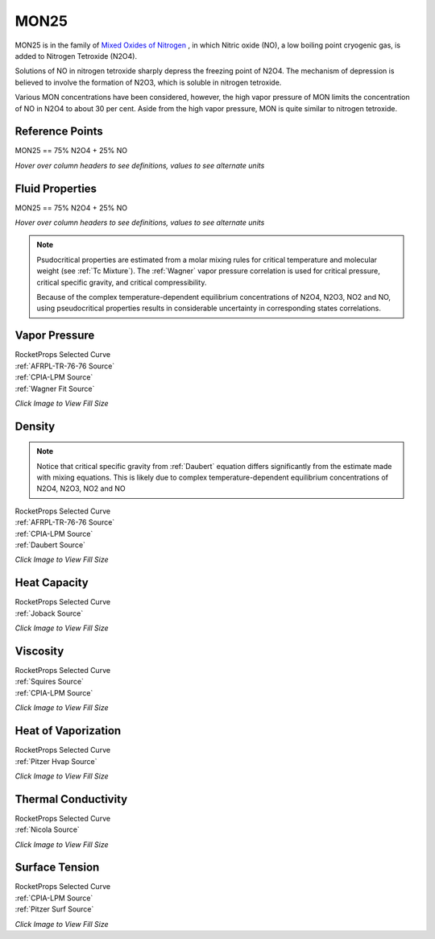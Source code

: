 
.. mon25_prop

MON25
=====


MON25 is in the family of 
`Mixed Oxides of Nitrogen <http://www.astronautix.com/m/mon.html>`_ , 
in which Nitric oxide (NO),  a low boiling point cryogenic gas, is added to Nitrogen Tetroxide (N2O4).

Solutions of NO in nitrogen tetroxide sharply depress the freezing point of N2O4. 
The mechanism of depression is believed to involve the formation of N2O3, 
which is soluble in nitrogen tetroxide. 

Various MON concentrations have been considered,
however, the high vapor pressure of MON limits the concentration of 
NO in N2O4 to about 30 per cent. Aside from the high vapor pressure, MON
is quite similar to nitrogen tetroxide.



Reference Points
----------------

MON25 == 75% N2O4 + 25% NO




`Hover over column headers to see definitions, values to see alternate units`

.. raw:: html

    <table width="100%">
    <tr><th></th>
        <th title="Reference Temperature">Tref</th>
        <th title="Reference Pressure">Pref</th>
        <th title="Specific Gravity">SG</th>
        <th title="Specific Heat">Cp</th>
        <th title="Heat of Vaporization">dHvap</th>
        <th title="Viscosity">Visc</th>
        <th title="Thermal Conductivity">Cond</th>
        <th title="Surface Tension">Surf</th>
    <tr><th>Source</th><th>R</th><th>psia</th><th>g/ml</th><th>BTU/lbm-R</th><th>BTU/lbm</th><th>poise</th><th>BTU/hr-ft-R</th><th>lbf/in</th></tr>


    <tr  style="background-color:#FFFF00"><td><a class="reference external" href="https://pypi.python.org/pypi/rocketprops">RocketProps</a></td><td  title="527.7 degR
    293.167 degK
    68.03 degF
    20.0167 degC">527.7</td><td  title="61.7133 psia
    4.19934 atm
    4.25498 bar
    0.425498 MPa">61.7</td><td  title="1.38991 SG
    86.7691 lbm/ft**3
    0.0502136 lbm/inch**3
    1389.91 kg/m**3">1.3899</td><td  title="0.468618 BTU/lbm/F
    0.468931 cal/g/C
    0.000468931 kcal/g/C
    1962.01 J/kg/K">0.469</td><td  title="150.97 BTU/lbm
    83.9286 cal/g
    0.0839286 kcal/g
    351.157 J/g">151.0</td><td  title="0.00442678 poise
    0.442678 cpoise
    0.000442678 Pa*s
    2.47888e-05 lbm/s/inch
    0.0892397 lbm/hr/inch
    1.59364 kg/hr/m
    0.0159364 kg/hr/cm">4.427e-03</td><td  title="0.114932 BTU/hr/ft/delF
    2.66047e-06 BTU/s/inch/delF
    0.000475424 cal/s/cm/delC
    0.0475424 cal/s/m/delC
    0.00198917 W/cm/delC">0.1149</td><td  title="0.000201805 lbf/in
    0.0353414 N/m
    35.3414 mN/m
    35.3414 dyne/cm">2.018e-04</td></tr>
    <tr ><td><a class="reference external" href="./_static/MON-Mixed_Oxides_of_Nitrogen.pdf">CPIA-LPM</a></td><td  title="527.67 degR
    293.15 degK
    68 degF
    20 degC">527.7</td><td  title="60.4617 psia
    4.11418 atm
    4.16869 bar
    0.416869 MPa">60.5</td><td  title="1.39088 SG
    86.8298 lbm/ft**3
    0.0502487 lbm/inch**3
    1390.88 kg/m**3">1.3909</td><td >---</td><td >---</td><td  title="0.00442774 poise
    0.442774 cpoise
    0.000442774 Pa*s
    2.47942e-05 lbm/s/inch
    0.0892591 lbm/hr/inch
    1.59399 kg/hr/m
    0.0159399 kg/hr/cm">4.428e-03</td><td >---</td><td >---</td></tr>
    <tr ><td><a class="reference external" href="./_static/AFRPL-TR_76-76_MON_propellants.pdf">AFRPL-TR-76-76</a></td><td  title="527.67 degR
    293.15 degK
    68 degF
    20 degC">527.7</td><td  title="60.4811 psia
    4.11549 atm
    4.17002 bar
    0.417002 MPa">60.5</td><td  title="1.3909 SG
    86.8308 lbm/ft**3
    0.0502493 lbm/inch**3
    1390.9 kg/m**3">1.3909</td><td >---</td><td >---</td><td >---</td><td >---</td><td >---</td></tr>

    </table>





Fluid Properties
----------------

MON25 == 75% N2O4 + 25% NO




`Hover over column headers to see definitions, values to see alternate units`

.. raw:: html

    <table width="100%">
    <tr><th></th>
        <th title="Molecular Weight">MolWt</th>
        <th title="Critical Temperature">Tc</th>
        <th title="Critical Pressure">Pc</th>
        <th title="Critical Density">SGc</th>
        <th title="Critical Compressibility Factor">Zc</th>
        <th title="Normal Boiling Point">Tnbp</th>
        <th title="Melting/Freezing Point">Tmelt</th>
        <th title="Pitzer Acentric Factor">omega</th></tr>
    <tr><th>Source</th><th>g/gmole</th><th>R</th><th>psia</th><th>g/ml</th><th>(-)</th><th>R</th><th>R</th><th>(-)</th></tr>


    <tr  style="background-color:#FFFF00"><td><a class="reference external" href="https://pypi.python.org/pypi/rocketprops">RocketProps</a></td><td>81.187</td><td  title="725 degR
    402.778 degK
    265.33 degF
    129.628 degC">725.0</td><td  title="1733.61 psia
    117.965 atm
    119.528 bar
    11.9528 MPa">1733.6</td><td  title="0.67057 SG
    41.8623 lbm/ft**3
    0.0242259 lbm/inch**3
    670.57 kg/m**3">0.6706</td><td>0.4322</td><td  title="474.751 degR
    263.75 degK
    15.0805 degF
    -9.3997 degC">474.8</td><td  title="389.126 degR
    216.181 degK
    -70.5443 degF
    -56.9691 degC">389.1</td><td>0.66902</td></tr>
    <tr ><td><a class="reference external" href="./_static/AFRPL-TR_76-76_MON_propellants.pdf">AFRPL-TR-76-76</a></td><td>81.187</td><td  title="725 degR
    402.778 degK
    265.33 degF
    129.628 degC">725.0</td><td  title="1733.61 psia
    117.965 atm
    119.528 bar
    11.9528 MPa">1733.6</td><td  title="0.67057 SG
    41.8623 lbm/ft**3
    0.0242259 lbm/inch**3
    670.57 kg/m**3">0.6706</td><td>0.4322</td><td  title="474.751 degR
    263.75 degK
    15.0805 degF
    -9.3997 degC">474.8</td><td  title="389.126 degR
    216.181 degK
    -70.5443 degF
    -56.9691 degC">389.1</td><td>0.67844</td></tr>

    </table>




.. note::

    Psudocritical properties are estimated from a molar mixing rules for critical temperature
    and molecular weight (see :ref:`Tc Mixture`).
    The :ref:`Wagner` vapor pressure correlation is used for critical pressure, critical specific gravity,
    and critical compressibility.
    
    Because of the complex temperature-dependent
    equilibrium concentrations of N2O4, N2O3, NO2 and NO, using pseudocritical properties
    results in considerable uncertainty in corresponding states correlations.






Vapor Pressure
--------------




.. raw:: html

    <div class="columns">
        <div style="width:75%;float:left" >
    
.. image:: ./_static/MON25_Psat.png
   :target: ./_static/MON25_Psat.png
    

.. raw:: html

    </div><div ><br><br>

| RocketProps Selected Curve
| :ref:`AFRPL-TR-76-76 Source`
| :ref:`CPIA-LPM Source`
| :ref:`Wagner Fit Source`


.. raw:: html

    </div></div>
    <div style="clear:both"></div>

    
`Click Image to View Fill Size`


Density
-------


.. note::

    Notice that critical specific gravity from 
    :ref:`Daubert`
    equation differs significantly from 
    the estimate made with mixing equations. This is likely due to complex temperature-dependent
    equilibrium concentrations of N2O4, N2O3, NO2 and NO




.. raw:: html

    <div class="columns">
        <div style="width:75%;float:left" >
    
.. image:: ./_static/MON25_SG.png
   :target: ./_static/MON25_SG.png
    

.. raw:: html

    </div><div ><br><br>

| RocketProps Selected Curve
| :ref:`AFRPL-TR-76-76 Source`
| :ref:`CPIA-LPM Source`
| :ref:`Daubert Source`


.. raw:: html

    </div></div>
    <div style="clear:both"></div>

    
`Click Image to View Fill Size`


Heat Capacity
-------------




.. raw:: html

    <div class="columns">
        <div style="width:75%;float:left" >
    
.. image:: ./_static/MON25_Cp.png
   :target: ./_static/MON25_Cp.png
    

.. raw:: html

    </div><div ><br><br>

| RocketProps Selected Curve
| :ref:`Joback Source`


.. raw:: html

    </div></div>
    <div style="clear:both"></div>

    
`Click Image to View Fill Size`


Viscosity
---------




.. raw:: html

    <div class="columns">
        <div style="width:75%;float:left" >
    
.. image:: ./_static/MON25_Visc.png
   :target: ./_static/MON25_Visc.png
    

.. raw:: html

    </div><div ><br><br>

| RocketProps Selected Curve
| :ref:`Squires Source`
| :ref:`CPIA-LPM Source`


.. raw:: html

    </div></div>
    <div style="clear:both"></div>

    
`Click Image to View Fill Size`


Heat of Vaporization
--------------------




.. raw:: html

    <div class="columns">
        <div style="width:75%;float:left" >
    
.. image:: ./_static/MON25_Hvap.png
   :target: ./_static/MON25_Hvap.png
    

.. raw:: html

    </div><div ><br><br>

| RocketProps Selected Curve
| :ref:`Pitzer Hvap Source`


.. raw:: html

    </div></div>
    <div style="clear:both"></div>

    
`Click Image to View Fill Size`


Thermal Conductivity
--------------------




.. raw:: html

    <div class="columns">
        <div style="width:75%;float:left" >
    
.. image:: ./_static/MON25_Cond.png
   :target: ./_static/MON25_Cond.png
    

.. raw:: html

    </div><div ><br><br>

| RocketProps Selected Curve
| :ref:`Nicola Source`


.. raw:: html

    </div></div>
    <div style="clear:both"></div>

    
`Click Image to View Fill Size`



Surface Tension
---------------




    

.. raw:: html

    <div class="columns">
        <div style="width:75%;float:left" >
    
.. image:: ./_static/MON25_Surf.png
   :target: ./_static/MON25_Surf.png
    

.. raw:: html

    </div><div ><br><br>

| RocketProps Selected Curve
| :ref:`CPIA-LPM Source`
| :ref:`Pitzer Surf Source`


.. raw:: html

    </div></div>
    <div style="clear:both"></div>

    
`Click Image to View Fill Size`



